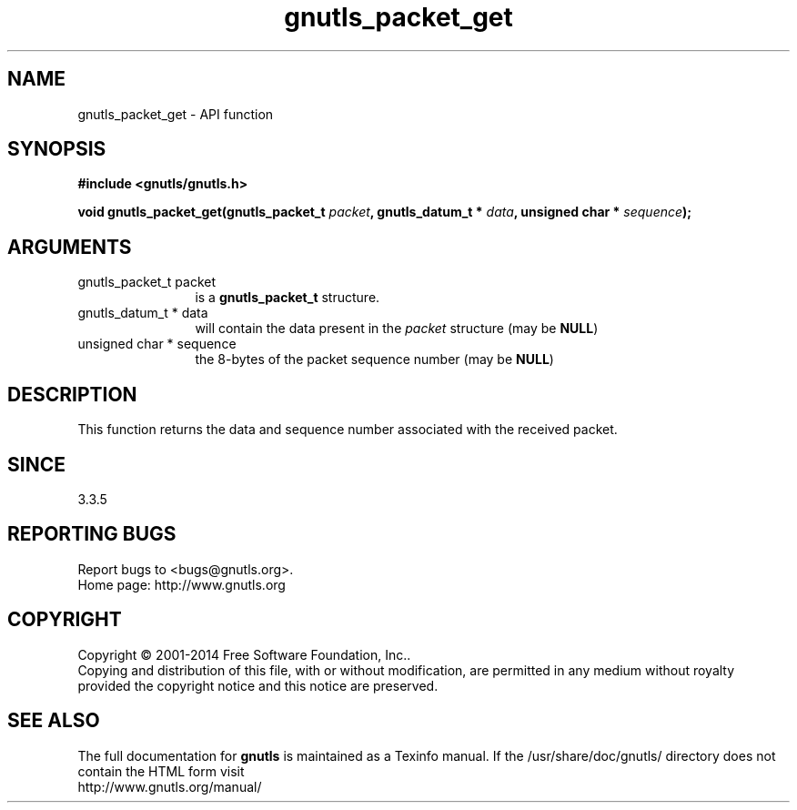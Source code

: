 .\" DO NOT MODIFY THIS FILE!  It was generated by gdoc.
.TH "gnutls_packet_get" 3 "3.3.29" "gnutls" "gnutls"
.SH NAME
gnutls_packet_get \- API function
.SH SYNOPSIS
.B #include <gnutls/gnutls.h>
.sp
.BI "void gnutls_packet_get(gnutls_packet_t " packet ", gnutls_datum_t * " data ", unsigned char * " sequence ");"
.SH ARGUMENTS
.IP "gnutls_packet_t packet" 12
is a \fBgnutls_packet_t\fP structure.
.IP "gnutls_datum_t * data" 12
will contain the data present in the  \fIpacket\fP structure (may be \fBNULL\fP)
.IP "unsigned char * sequence" 12
the 8\-bytes of the packet sequence number (may be \fBNULL\fP)
.SH "DESCRIPTION"
This function returns the data and sequence number associated with
the received packet.
.SH "SINCE"
3.3.5
.SH "REPORTING BUGS"
Report bugs to <bugs@gnutls.org>.
.br
Home page: http://www.gnutls.org

.SH COPYRIGHT
Copyright \(co 2001-2014 Free Software Foundation, Inc..
.br
Copying and distribution of this file, with or without modification,
are permitted in any medium without royalty provided the copyright
notice and this notice are preserved.
.SH "SEE ALSO"
The full documentation for
.B gnutls
is maintained as a Texinfo manual.
If the /usr/share/doc/gnutls/
directory does not contain the HTML form visit
.B
.IP http://www.gnutls.org/manual/
.PP

